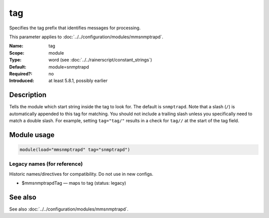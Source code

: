 .. _param-mmsnmptrapd-tag:
.. _mmsnmptrapd.parameter.module.tag:

tag
===

.. index::
   single: mmsnmptrapd; tag
   single: tag

.. summary-start

Specifies the tag prefix that identifies messages for processing.

.. summary-end

This parameter applies to :doc:`../../configuration/modules/mmsnmptrapd`.

:Name: tag
:Scope: module
:Type: word (see :doc:`../../rainerscript/constant_strings`)
:Default: module=snmptrapd
:Required?: no
:Introduced: at least 5.8.1, possibly earlier

Description
-----------
Tells the module which start string inside the tag to look for. The default is
``snmptrapd``. Note that a slash (``/``) is automatically appended to this tag for
matching. You should not include a trailing slash unless you specifically need
to match a double slash. For example, setting ``tag="tag/"`` results in a
check for ``tag//`` at the start of the tag field.

Module usage
------------
.. _param-mmsnmptrapd-module-tag:
.. _mmsnmptrapd.parameter.module.tag-usage:

.. code-block:: rsyslog

   module(load="mmsnmptrapd" tag="snmptrapd")

Legacy names (for reference)
~~~~~~~~~~~~~~~~~~~~~~~~~~~~
Historic names/directives for compatibility. Do not use in new configs.

.. _mmsnmptrapd.parameter.legacy.mmsnmptrapdtag:

- $mmsnmptrapdTag — maps to tag (status: legacy)

.. index::
   single: mmsnmptrapd; $mmsnmptrapdTag
   single: $mmsnmptrapdTag

See also
--------
See also :doc:`../../configuration/modules/mmsnmptrapd`.
